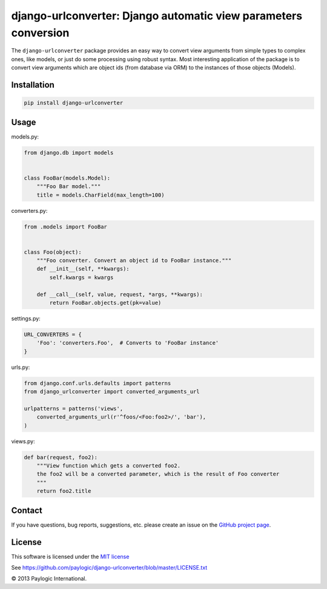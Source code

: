 django-urlconverter: Django automatic view parameters conversion
================================================================

The ``django-urlconverter`` package provides an easy way to convert view arguments
from simple types to complex ones, like models, or just do some processing using robust syntax.
Most interesting application of the package is to convert view arguments which are object ids (from database via ORM)
to the instances of those objects (Models).


.. image:: https://api.travis-ci.org/paylogic/django-urlconverter.png
   :target: https://travis-ci.org/paylogic/django-urlconverter
.. image:: https://pypip.in/v/django-urlconverter/badge.png
   :target: https://crate.io/packages/django-urlconverter/
.. image:: https://coveralls.io/repos/paylogic/django-urlconverter/badge.png?branch=master
   :target: https://coveralls.io/r/paylogic/django-urlconverter


Installation
------------

.. sourcecode:: sh

    pip install django-urlconverter


Usage
-----

models.py:

.. code-block:: python

    from django.db import models


    class FooBar(models.Model):
        """Foo Bar model."""
        title = models.CharField(max_length=100)

converters.py:

.. code-block:: python

    from .models import FooBar


    class Foo(object):
        """Foo converter. Convert an object id to FooBar instance."""
        def __init__(self, **kwargs):
            self.kwargs = kwargs

        def __call__(self, value, request, *args, **kwargs):
            return FooBar.objects.get(pk=value)

settings.py:

.. code-block:: python

    URL_CONVERTERS = {
        'Foo': 'converters.Foo',  # Converts to 'FooBar instance'
    }

urls.py:

.. code-block:: python

    from django.conf.urls.defaults import patterns
    from django_urlconverter import converted_arguments_url

    urlpatterns = patterns('views',
        converted_arguments_url(r'^foos/<Foo:foo2>/', 'bar'),
    )

views.py:

.. code-block:: python

    def bar(request, foo2):
        """View function which gets a converted foo2.
        the foo2 will be a converted parameter, which is the result of Foo converter
        """
        return foo2.title


Contact
-------

If you have questions, bug reports, suggestions, etc. please create an issue on
the `GitHub project page <http://github.com/paylogic/django-urlconverter>`_.


License
-------

This software is licensed under the `MIT license <http://en.wikipedia.org/wiki/MIT_License>`_

See `<https://github.com/paylogic/django-urlconverter/blob/master/LICENSE.txt>`_


© 2013 Paylogic International.
